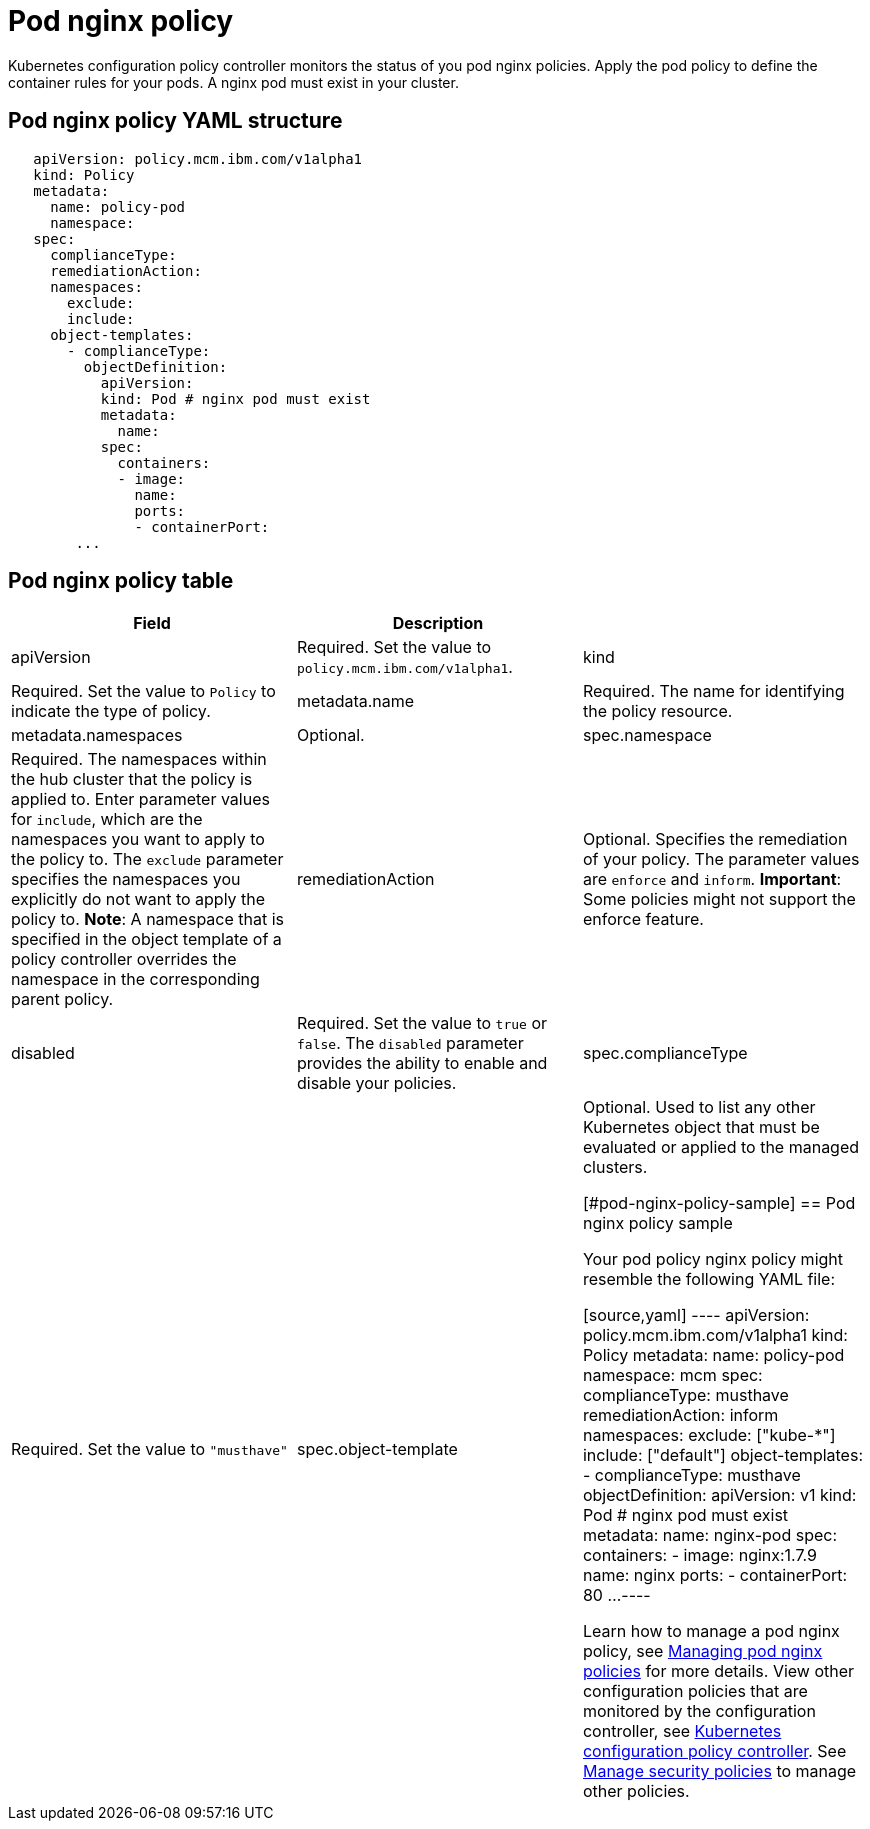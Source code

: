 [#pod-nginx-policy]
= Pod nginx policy

Kubernetes configuration policy controller monitors the status of you pod nginx policies.
Apply the pod policy to define the container rules for your pods.
A nginx pod must exist in your cluster.

[#pod-nginx-policy-yaml-structure]
== Pod nginx policy YAML structure

[source,yaml]
----
   apiVersion: policy.mcm.ibm.com/v1alpha1
   kind: Policy
   metadata:
     name: policy-pod
     namespace:
   spec:
     complianceType:
     remediationAction:
     namespaces:
       exclude:
       include:
     object-templates:
       - complianceType:
         objectDefinition:
           apiVersion:
           kind: Pod # nginx pod must exist
           metadata:
             name:
           spec:
             containers:
             - image:
               name:
               ports:
               - containerPort:
        ...
----

[#pod-nginx-policy-table]
== Pod nginx policy table

|===
| Field | Description |

| apiVersion
| Required.
Set the value to `policy.mcm.ibm.com/v1alpha1`.

| kind
| Required.
Set the value to `Policy` to indicate the type of policy.

| metadata.name
| Required.
The name for identifying the policy resource.

| metadata.namespaces
| Optional.

| spec.namespace
| Required. The namespaces within the hub cluster that the policy is applied to.
Enter parameter values for `include`, which are the namespaces you want to apply to the policy to.
The `exclude` parameter specifies the namespaces you explicitly do not want to apply the policy to.
*Note*: A namespace that is specified in the object template of a policy controller overrides the namespace in the corresponding parent policy.

| remediationAction
| Optional. Specifies the remediation of your policy.
The parameter values are `enforce` and `inform`.
*Important*: Some policies might not support the enforce feature.

| disabled
| Required. Set the value to `true` or `false`.
The `disabled` parameter provides the ability to enable and disable your policies.

| spec.complianceType
| Required. Set the value to `"musthave"`

| spec.object-template
| Optional. Used to list any other Kubernetes object that must be evaluated or applied to the managed clusters.

[#pod-nginx-policy-sample]
== Pod nginx policy sample

Your pod policy nginx policy might resemble the following YAML file:

[source,yaml]
----
   apiVersion: policy.mcm.ibm.com/v1alpha1
   kind: Policy
   metadata:
     name: policy-pod
     namespace: mcm
   spec:
     complianceType: musthave
     remediationAction: inform
     namespaces:
       exclude: ["kube-*"]
       include: ["default"]
     object-templates:
       - complianceType: musthave
         objectDefinition:
           apiVersion: v1
           kind: Pod # nginx pod must exist
           metadata:
             name: nginx-pod
           spec:
             containers:
             - image: nginx:1.7.9
               name: nginx
               ports:
               - containerPort: 80
        ...
----

Learn how to manage a pod nginx policy, see link:create_nginx_policy.md.adoc[Managing pod nginx policies] for more details.
View other configuration policies that are monitored by the configuration controller, see link:config_policy_ctrl.md.adoc[Kubernetes configuration policy controller].
See link:create_policy.md.adoc[Manage security policies] to manage other policies.
